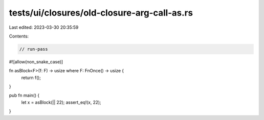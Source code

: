tests/ui/closures/old-closure-arg-call-as.rs
============================================

Last edited: 2023-03-30 20:35:59

Contents:

.. code-block:: rs

    // run-pass

#![allow(non_snake_case)]

fn asBlock<F>(f: F) -> usize where F: FnOnce() -> usize {
   return f();
}

pub fn main() {
   let x = asBlock(|| 22);
   assert_eq!(x, 22);
}


